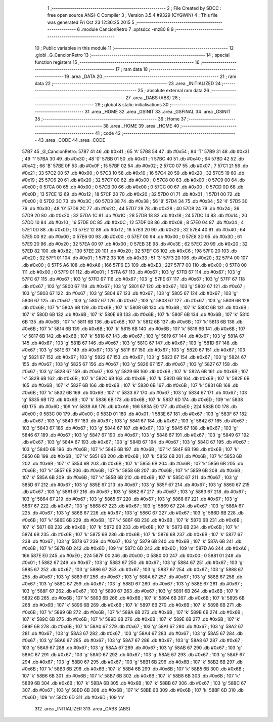                              1 ;--------------------------------------------------------
                              2 ; File Created by SDCC : free open source ANSI-C Compiler
                              3 ; Version 3.5.4 #9329 (CYGWIN)
                              4 ; This file was generated Fri Oct 23 12:36:25 2015
                              5 ;--------------------------------------------------------
                              6 	.module CancionRetro
                              7 	.optsdcc -mz80
                              8 	
                              9 ;--------------------------------------------------------
                             10 ; Public variables in this module
                             11 ;--------------------------------------------------------
                             12 	.globl _G_CancionRetro
                             13 ;--------------------------------------------------------
                             14 ; special function registers
                             15 ;--------------------------------------------------------
                             16 ;--------------------------------------------------------
                             17 ; ram data
                             18 ;--------------------------------------------------------
                             19 	.area _DATA
                             20 ;--------------------------------------------------------
                             21 ; ram data
                             22 ;--------------------------------------------------------
                             23 	.area _INITIALIZED
                             24 ;--------------------------------------------------------
                             25 ; absolute external ram data
                             26 ;--------------------------------------------------------
                             27 	.area _DABS (ABS)
                             28 ;--------------------------------------------------------
                             29 ; global & static initialisations
                             30 ;--------------------------------------------------------
                             31 	.area _HOME
                             32 	.area _GSINIT
                             33 	.area _GSFINAL
                             34 	.area _GSINIT
                             35 ;--------------------------------------------------------
                             36 ; Home
                             37 ;--------------------------------------------------------
                             38 	.area _HOME
                             39 	.area _HOME
                             40 ;--------------------------------------------------------
                             41 ; code
                             42 ;--------------------------------------------------------
                             43 	.area _CODE
                             44 	.area _CODE
   57B7                      45 _G_CancionRetro:
   57B7 41                   46 	.db #0x41	; 65	'A'
   57B8 54                   47 	.db #0x54	; 84	'T'
   57B9 31                   48 	.db #0x31	; 49	'1'
   57BA 30                   49 	.db #0x30	; 48	'0'
   57BB 01                   50 	.db #0x01	; 1
   57BC 40                   51 	.db #0x40	; 64
   57BD 42                   52 	.db #0x42	; 66	'B'
   57BE 0F                   53 	.db #0x0F	; 15
   57BF 02                   54 	.db #0x02	; 2
   57C0 07                   55 	.db #0x07	; 7
   57C1 21                   56 	.db #0x21	; 33
   57C2 00                   57 	.db #0x00	; 0
   57C3 10                   58 	.db #0x10	; 16
   57C4 20                   59 	.db #0x20	; 32
   57C5 19                   60 	.db #0x19	; 25
   57C6 20                   61 	.db #0x20	; 32
   57C7 00                   62 	.db #0x00	; 0
   57C8 00                   63 	.db #0x00	; 0
   57C9 00                   64 	.db #0x00	; 0
   57CA 00                   65 	.db #0x00	; 0
   57CB 00                   66 	.db #0x00	; 0
   57CC 00                   67 	.db #0x00	; 0
   57CD 0D                   68 	.db #0x0D	; 13
   57CE 12                   69 	.db #0x12	; 18
   57CF 20                   70 	.db #0x20	; 32
   57D0 01                   71 	.db #0x01	; 1
   57D1 00                   72 	.db #0x00	; 0
   57D2 3C                   73 	.db #0x3C	; 60
   57D3 38                   74 	.db #0x38	; 56	'8'
   57D4 34                   75 	.db #0x34	; 52	'4'
   57D5 30                   76 	.db #0x30	; 48	'0'
   57D6 2C                   77 	.db #0x2C	; 44
   57D7 28                   78 	.db #0x28	; 40
   57D8 24                   79 	.db #0x24	; 36
   57D9 20                   80 	.db #0x20	; 32
   57DA 1C                   81 	.db #0x1C	; 28
   57DB 18                   82 	.db #0x18	; 24
   57DC 14                   83 	.db #0x14	; 20
   57DD 10                   84 	.db #0x10	; 16
   57DE 0C                   85 	.db #0x0C	; 12
   57DF 08                   86 	.db #0x08	; 8
   57E0 04                   87 	.db #0x04	; 4
   57E1 0D                   88 	.db #0x0D	; 13
   57E2 12                   89 	.db #0x12	; 18
   57E3 20                   90 	.db #0x20	; 32
   57E4 40                   91 	.db #0x40	; 64
   57E5 00                   92 	.db #0x00	; 0
   57E6 00                   93 	.db #0x00	; 0
   57E7 00                   94 	.db #0x00	; 0
   57E8 3D                   95 	.db #0x3D	; 61
   57E9 20                   96 	.db #0x20	; 32
   57EA 00                   97 	.db #0x00	; 0
   57EB 3E                   98 	.db #0x3E	; 62
   57EC 20                   99 	.db #0x20	; 32
   57ED 82                  100 	.db #0x82	; 130
   57EE 20                  101 	.db #0x20	; 32
   57EF C6                  102 	.db #0xC6	; 198
   57F0 20                  103 	.db #0x20	; 32
   57F1 01                  104 	.db #0x01	; 1
   57F2 33                  105 	.db #0x33	; 51	'3'
   57F3 20                  106 	.db #0x20	; 32
   57F4 00                  107 	.db #0x00	; 0
   57F5 A6                  108 	.db #0xA6	; 166
   57F6 E3                  109 	.db #0xE3	; 227
   57F7 00                  110 	.db #0x00	; 0
   57F8 00                  111 	.db #0x00	; 0
   57F9 01                  112 	.db #0x01	; 1
   57FA 67                  113 	.db #0x67	; 103	'g'
   57FB 67                  114 	.db #0x67	; 103	'g'
   57FC 67                  115 	.db #0x67	; 103	'g'
   57FD 67                  116 	.db #0x67	; 103	'g'
   57FE 67                  117 	.db #0x67	; 103	'g'
   57FF 67                  118 	.db #0x67	; 103	'g'
   5800 67                  119 	.db #0x67	; 103	'g'
   5801 67                  120 	.db #0x67	; 103	'g'
   5802 67                  121 	.db #0x67	; 103	'g'
   5803 67                  122 	.db #0x67	; 103	'g'
   5804 67                  123 	.db #0x67	; 103	'g'
   5805 67                  124 	.db #0x67	; 103	'g'
   5806 67                  125 	.db #0x67	; 103	'g'
   5807 67                  126 	.db #0x67	; 103	'g'
   5808 67                  127 	.db #0x67	; 103	'g'
   5809 6B                  128 	.db #0x6B	; 107	'k'
   580A 6B                  129 	.db #0x6B	; 107	'k'
   580B 6B                  130 	.db #0x6B	; 107	'k'
   580C 6B                  131 	.db #0x6B	; 107	'k'
   580D 6B                  132 	.db #0x6B	; 107	'k'
   580E 6B                  133 	.db #0x6B	; 107	'k'
   580F 6B                  134 	.db #0x6B	; 107	'k'
   5810 6B                  135 	.db #0x6B	; 107	'k'
   5811 6B                  136 	.db #0x6B	; 107	'k'
   5812 6B                  137 	.db #0x6B	; 107	'k'
   5813 6B                  138 	.db #0x6B	; 107	'k'
   5814 6B                  139 	.db #0x6B	; 107	'k'
   5815 6B                  140 	.db #0x6B	; 107	'k'
   5816 6B                  141 	.db #0x6B	; 107	'k'
   5817 6B                  142 	.db #0x6B	; 107	'k'
   5818 67                  143 	.db #0x67	; 103	'g'
   5819 67                  144 	.db #0x67	; 103	'g'
   581A 67                  145 	.db #0x67	; 103	'g'
   581B 67                  146 	.db #0x67	; 103	'g'
   581C 67                  147 	.db #0x67	; 103	'g'
   581D 67                  148 	.db #0x67	; 103	'g'
   581E 67                  149 	.db #0x67	; 103	'g'
   581F 67                  150 	.db #0x67	; 103	'g'
   5820 67                  151 	.db #0x67	; 103	'g'
   5821 67                  152 	.db #0x67	; 103	'g'
   5822 67                  153 	.db #0x67	; 103	'g'
   5823 67                  154 	.db #0x67	; 103	'g'
   5824 67                  155 	.db #0x67	; 103	'g'
   5825 67                  156 	.db #0x67	; 103	'g'
   5826 67                  157 	.db #0x67	; 103	'g'
   5827 67                  158 	.db #0x67	; 103	'g'
   5828 67                  159 	.db #0x67	; 103	'g'
   5829 6B                  160 	.db #0x6B	; 107	'k'
   582A 6B                  161 	.db #0x6B	; 107	'k'
   582B 6B                  162 	.db #0x6B	; 107	'k'
   582C 6B                  163 	.db #0x6B	; 107	'k'
   582D 6B                  164 	.db #0x6B	; 107	'k'
   582E 6B                  165 	.db #0x6B	; 107	'k'
   582F 6B                  166 	.db #0x6B	; 107	'k'
   5830 6B                  167 	.db #0x6B	; 107	'k'
   5831 6B                  168 	.db #0x6B	; 107	'k'
   5832 6B                  169 	.db #0x6B	; 107	'k'
   5833 67                  170 	.db #0x67	; 103	'g'
   5834 67                  171 	.db #0x67	; 103	'g'
   5835 6B                  172 	.db #0x6B	; 107	'k'
   5836 6B                  173 	.db #0x6B	; 107	'k'
   5837 6D                  174 	.db #0x6D	; 109	'm'
   5838 6D                  175 	.db #0x6D	; 109	'm'
   5839 A6                  176 	.db #0xA6	; 166
   583A E0                  177 	.db #0xE0	; 224
   583B 00                  178 	.db #0x00	; 0
   583C 00                  179 	.db #0x00	; 0
   583D 01                  180 	.db #0x01	; 1
   583E 67                  181 	.db #0x67	; 103	'g'
   583F 67                  182 	.db #0x67	; 103	'g'
   5840 67                  183 	.db #0x67	; 103	'g'
   5841 67                  184 	.db #0x67	; 103	'g'
   5842 67                  185 	.db #0x67	; 103	'g'
   5843 67                  186 	.db #0x67	; 103	'g'
   5844 67                  187 	.db #0x67	; 103	'g'
   5845 67                  188 	.db #0x67	; 103	'g'
   5846 67                  189 	.db #0x67	; 103	'g'
   5847 67                  190 	.db #0x67	; 103	'g'
   5848 67                  191 	.db #0x67	; 103	'g'
   5849 67                  192 	.db #0x67	; 103	'g'
   584A 67                  193 	.db #0x67	; 103	'g'
   584B 67                  194 	.db #0x67	; 103	'g'
   584C 67                  195 	.db #0x67	; 103	'g'
   584D 6B                  196 	.db #0x6B	; 107	'k'
   584E 6B                  197 	.db #0x6B	; 107	'k'
   584F 6B                  198 	.db #0x6B	; 107	'k'
   5850 6B                  199 	.db #0x6B	; 107	'k'
   5851 6B                  200 	.db #0x6B	; 107	'k'
   5852 6B                  201 	.db #0x6B	; 107	'k'
   5853 6B                  202 	.db #0x6B	; 107	'k'
   5854 6B                  203 	.db #0x6B	; 107	'k'
   5855 6B                  204 	.db #0x6B	; 107	'k'
   5856 6B                  205 	.db #0x6B	; 107	'k'
   5857 6B                  206 	.db #0x6B	; 107	'k'
   5858 6B                  207 	.db #0x6B	; 107	'k'
   5859 6B                  208 	.db #0x6B	; 107	'k'
   585A 6B                  209 	.db #0x6B	; 107	'k'
   585B 6B                  210 	.db #0x6B	; 107	'k'
   585C 67                  211 	.db #0x67	; 103	'g'
   585D 67                  212 	.db #0x67	; 103	'g'
   585E 67                  213 	.db #0x67	; 103	'g'
   585F 67                  214 	.db #0x67	; 103	'g'
   5860 67                  215 	.db #0x67	; 103	'g'
   5861 67                  216 	.db #0x67	; 103	'g'
   5862 67                  217 	.db #0x67	; 103	'g'
   5863 67                  218 	.db #0x67	; 103	'g'
   5864 67                  219 	.db #0x67	; 103	'g'
   5865 67                  220 	.db #0x67	; 103	'g'
   5866 67                  221 	.db #0x67	; 103	'g'
   5867 67                  222 	.db #0x67	; 103	'g'
   5868 67                  223 	.db #0x67	; 103	'g'
   5869 67                  224 	.db #0x67	; 103	'g'
   586A 67                  225 	.db #0x67	; 103	'g'
   586B 67                  226 	.db #0x67	; 103	'g'
   586C 67                  227 	.db #0x67	; 103	'g'
   586D 6B                  228 	.db #0x6B	; 107	'k'
   586E 6B                  229 	.db #0x6B	; 107	'k'
   586F 6B                  230 	.db #0x6B	; 107	'k'
   5870 6B                  231 	.db #0x6B	; 107	'k'
   5871 6B                  232 	.db #0x6B	; 107	'k'
   5872 6B                  233 	.db #0x6B	; 107	'k'
   5873 6B                  234 	.db #0x6B	; 107	'k'
   5874 6B                  235 	.db #0x6B	; 107	'k'
   5875 6B                  236 	.db #0x6B	; 107	'k'
   5876 6B                  237 	.db #0x6B	; 107	'k'
   5877 67                  238 	.db #0x67	; 103	'g'
   5878 67                  239 	.db #0x67	; 103	'g'
   5879 6B                  240 	.db #0x6B	; 107	'k'
   587A 6B                  241 	.db #0x6B	; 107	'k'
   587B 6D                  242 	.db #0x6D	; 109	'm'
   587C 6D                  243 	.db #0x6D	; 109	'm'
   587D A6                  244 	.db #0xA6	; 166
   587E E0                  245 	.db #0xE0	; 224
   587F 00                  246 	.db #0x00	; 0
   5880 00                  247 	.db #0x00	; 0
   5881 01                  248 	.db #0x01	; 1
   5882 67                  249 	.db #0x67	; 103	'g'
   5883 67                  250 	.db #0x67	; 103	'g'
   5884 67                  251 	.db #0x67	; 103	'g'
   5885 67                  252 	.db #0x67	; 103	'g'
   5886 67                  253 	.db #0x67	; 103	'g'
   5887 67                  254 	.db #0x67	; 103	'g'
   5888 67                  255 	.db #0x67	; 103	'g'
   5889 67                  256 	.db #0x67	; 103	'g'
   588A 67                  257 	.db #0x67	; 103	'g'
   588B 67                  258 	.db #0x67	; 103	'g'
   588C 67                  259 	.db #0x67	; 103	'g'
   588D 67                  260 	.db #0x67	; 103	'g'
   588E 67                  261 	.db #0x67	; 103	'g'
   588F 67                  262 	.db #0x67	; 103	'g'
   5890 67                  263 	.db #0x67	; 103	'g'
   5891 6B                  264 	.db #0x6B	; 107	'k'
   5892 6B                  265 	.db #0x6B	; 107	'k'
   5893 6B                  266 	.db #0x6B	; 107	'k'
   5894 6B                  267 	.db #0x6B	; 107	'k'
   5895 6B                  268 	.db #0x6B	; 107	'k'
   5896 6B                  269 	.db #0x6B	; 107	'k'
   5897 6B                  270 	.db #0x6B	; 107	'k'
   5898 6B                  271 	.db #0x6B	; 107	'k'
   5899 6B                  272 	.db #0x6B	; 107	'k'
   589A 6B                  273 	.db #0x6B	; 107	'k'
   589B 6B                  274 	.db #0x6B	; 107	'k'
   589C 6B                  275 	.db #0x6B	; 107	'k'
   589D 6B                  276 	.db #0x6B	; 107	'k'
   589E 6B                  277 	.db #0x6B	; 107	'k'
   589F 6B                  278 	.db #0x6B	; 107	'k'
   58A0 67                  279 	.db #0x67	; 103	'g'
   58A1 67                  280 	.db #0x67	; 103	'g'
   58A2 67                  281 	.db #0x67	; 103	'g'
   58A3 67                  282 	.db #0x67	; 103	'g'
   58A4 67                  283 	.db #0x67	; 103	'g'
   58A5 67                  284 	.db #0x67	; 103	'g'
   58A6 67                  285 	.db #0x67	; 103	'g'
   58A7 67                  286 	.db #0x67	; 103	'g'
   58A8 67                  287 	.db #0x67	; 103	'g'
   58A9 67                  288 	.db #0x67	; 103	'g'
   58AA 67                  289 	.db #0x67	; 103	'g'
   58AB 67                  290 	.db #0x67	; 103	'g'
   58AC 67                  291 	.db #0x67	; 103	'g'
   58AD 67                  292 	.db #0x67	; 103	'g'
   58AE 67                  293 	.db #0x67	; 103	'g'
   58AF 67                  294 	.db #0x67	; 103	'g'
   58B0 67                  295 	.db #0x67	; 103	'g'
   58B1 6B                  296 	.db #0x6B	; 107	'k'
   58B2 6B                  297 	.db #0x6B	; 107	'k'
   58B3 6B                  298 	.db #0x6B	; 107	'k'
   58B4 6B                  299 	.db #0x6B	; 107	'k'
   58B5 6B                  300 	.db #0x6B	; 107	'k'
   58B6 6B                  301 	.db #0x6B	; 107	'k'
   58B7 6B                  302 	.db #0x6B	; 107	'k'
   58B8 6B                  303 	.db #0x6B	; 107	'k'
   58B9 6B                  304 	.db #0x6B	; 107	'k'
   58BA 6B                  305 	.db #0x6B	; 107	'k'
   58BB 67                  306 	.db #0x67	; 103	'g'
   58BC 67                  307 	.db #0x67	; 103	'g'
   58BD 6B                  308 	.db #0x6B	; 107	'k'
   58BE 6B                  309 	.db #0x6B	; 107	'k'
   58BF 6D                  310 	.db #0x6D	; 109	'm'
   58C0 6D                  311 	.db #0x6D	; 109	'm'
                            312 	.area _INITIALIZER
                            313 	.area _CABS (ABS)

